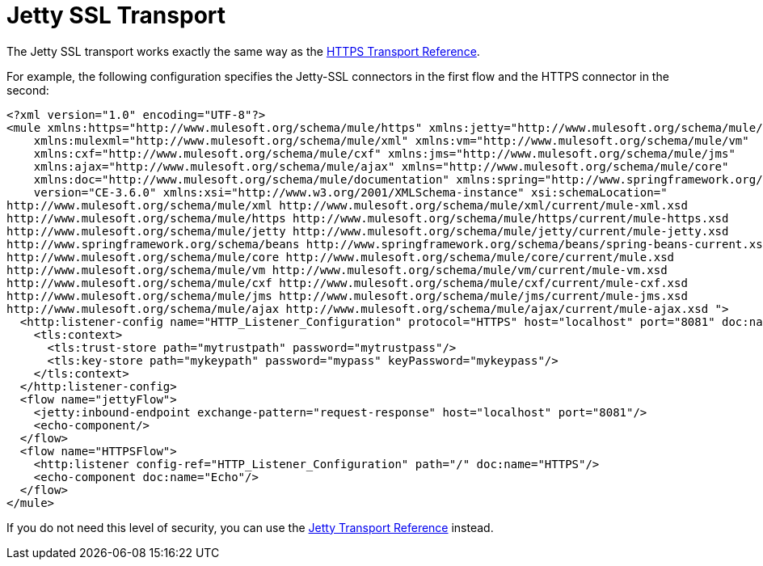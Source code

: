 = Jetty SSL Transport

The Jetty SSL transport works exactly the same way as the link:/documentation/display/current/HTTPS+Transport+Reference[HTTPS Transport Reference].

For example, the following configuration specifies the Jetty-SSL connectors in the first flow and the HTTPS connector in the second:

[source]
----
<?xml version="1.0" encoding="UTF-8"?>
<mule xmlns:https="http://www.mulesoft.org/schema/mule/https" xmlns:jetty="http://www.mulesoft.org/schema/mule/jetty"
    xmlns:mulexml="http://www.mulesoft.org/schema/mule/xml" xmlns:vm="http://www.mulesoft.org/schema/mule/vm"
    xmlns:cxf="http://www.mulesoft.org/schema/mule/cxf" xmlns:jms="http://www.mulesoft.org/schema/mule/jms"
    xmlns:ajax="http://www.mulesoft.org/schema/mule/ajax" xmlns="http://www.mulesoft.org/schema/mule/core"
    xmlns:doc="http://www.mulesoft.org/schema/mule/documentation" xmlns:spring="http://www.springframework.org/schema/beans"
    version="CE-3.6.0" xmlns:xsi="http://www.w3.org/2001/XMLSchema-instance" xsi:schemaLocation="
http://www.mulesoft.org/schema/mule/xml http://www.mulesoft.org/schema/mule/xml/current/mule-xml.xsd
http://www.mulesoft.org/schema/mule/https http://www.mulesoft.org/schema/mule/https/current/mule-https.xsd
http://www.mulesoft.org/schema/mule/jetty http://www.mulesoft.org/schema/mule/jetty/current/mule-jetty.xsd
http://www.springframework.org/schema/beans http://www.springframework.org/schema/beans/spring-beans-current.xsd
http://www.mulesoft.org/schema/mule/core http://www.mulesoft.org/schema/mule/core/current/mule.xsd
http://www.mulesoft.org/schema/mule/vm http://www.mulesoft.org/schema/mule/vm/current/mule-vm.xsd
http://www.mulesoft.org/schema/mule/cxf http://www.mulesoft.org/schema/mule/cxf/current/mule-cxf.xsd
http://www.mulesoft.org/schema/mule/jms http://www.mulesoft.org/schema/mule/jms/current/mule-jms.xsd
http://www.mulesoft.org/schema/mule/ajax http://www.mulesoft.org/schema/mule/ajax/current/mule-ajax.xsd ">
  <http:listener-config name="HTTP_Listener_Configuration" protocol="HTTPS" host="localhost" port="8081" doc:name="HTTP Listener Configuration">
    <tls:context>
      <tls:trust-store path="mytrustpath" password="mytrustpass"/>
      <tls:key-store path="mykeypath" password="mypass" keyPassword="mykeypass"/>
    </tls:context>
  </http:listener-config>
  <flow name="jettyFlow">
    <jetty:inbound-endpoint exchange-pattern="request-response" host="localhost" port="8081"/>
    <echo-component/>
  </flow>
  <flow name="HTTPSFlow">
    <http:listener config-ref="HTTP_Listener_Configuration" path="/" doc:name="HTTPS"/>
    <echo-component doc:name="Echo"/>
  </flow>
</mule>
----

If you do not need this level of security, you can use the link:/documentation/display/current/Jetty+Transport+Reference[Jetty Transport Reference] instead.

